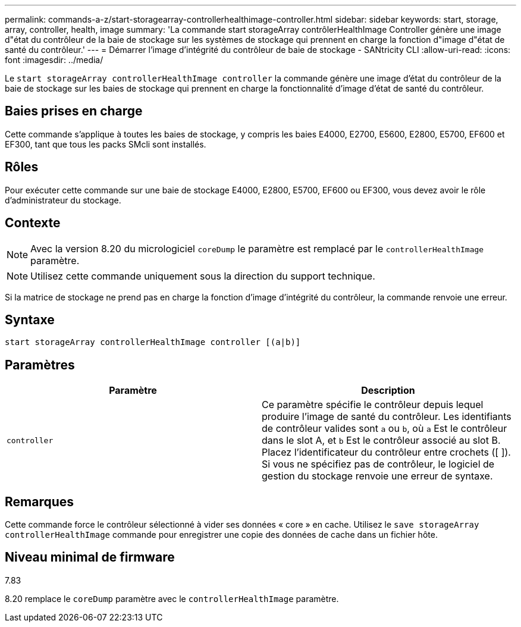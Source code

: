 ---
permalink: commands-a-z/start-storagearray-controllerhealthimage-controller.html 
sidebar: sidebar 
keywords: start, storage, array, controller, health, image 
summary: 'La commande start storageArray contrôlerHealthImage Controller génère une image d"état du contrôleur de la baie de stockage sur les systèmes de stockage qui prennent en charge la fonction d"image d"état de santé du contrôleur.' 
---
= Démarrer l'image d'intégrité du contrôleur de baie de stockage - SANtricity CLI
:allow-uri-read: 
:icons: font
:imagesdir: ../media/


[role="lead"]
Le `start storageArray controllerHealthImage controller` la commande génère une image d'état du contrôleur de la baie de stockage sur les baies de stockage qui prennent en charge la fonctionnalité d'image d'état de santé du contrôleur.



== Baies prises en charge

Cette commande s'applique à toutes les baies de stockage, y compris les baies E4000, E2700, E5600, E2800, E5700, EF600 et EF300, tant que tous les packs SMcli sont installés.



== Rôles

Pour exécuter cette commande sur une baie de stockage E4000, E2800, E5700, EF600 ou EF300, vous devez avoir le rôle d'administrateur du stockage.



== Contexte

[NOTE]
====
Avec la version 8.20 du micrologiciel `coreDump` le paramètre est remplacé par le `controllerHealthImage` paramètre.

====
[NOTE]
====
Utilisez cette commande uniquement sous la direction du support technique.

====
Si la matrice de stockage ne prend pas en charge la fonction d'image d'intégrité du contrôleur, la commande renvoie une erreur.



== Syntaxe

[source, cli]
----
start storageArray controllerHealthImage controller [(a|b)]
----


== Paramètres

[cols="2*"]
|===
| Paramètre | Description 


 a| 
`controller`
 a| 
Ce paramètre spécifie le contrôleur depuis lequel produire l'image de santé du contrôleur. Les identifiants de contrôleur valides sont `a` ou `b`, où `a` Est le contrôleur dans le slot A, et `b` Est le contrôleur associé au slot B. Placez l'identificateur du contrôleur entre crochets ([ ]). Si vous ne spécifiez pas de contrôleur, le logiciel de gestion du stockage renvoie une erreur de syntaxe.

|===


== Remarques

Cette commande force le contrôleur sélectionné à vider ses données « core » en cache. Utilisez le `save storageArray controllerHealthImage` commande pour enregistrer une copie des données de cache dans un fichier hôte.



== Niveau minimal de firmware

7.83

8.20 remplace le `coreDump` paramètre avec le `controllerHealthImage` paramètre.
